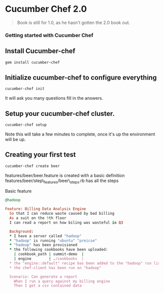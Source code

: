 * Cucumber Chef 2.0
#+BEGIN_QUOTE
Book is still for 1.0, as he hasn't gotten the 2.0 book out.
#+END_QUOTE

*** Getting started with Cucumber Chef
** Install Cucumber-chef
#+BEGIN_SRC ruby
gem install cucumber-chef
#+END_SRC
** Initialize cucumber-chef to configure everything
#+BEGIN_SRC bash
cucumber-chef init
#+END_SRC
It will ask you many questions fill in the answers.
** Setup your cucumber-chef cluster.
#+BEGIN_SRC bash
cucumber-chef setup
#+END_SRC
Note this will take a few minutes to complete, once it's up the environment will be up.
** Creating your first test
#+BEGIN_SRC bash
cucumber-chef create beer
#+END_SRC
features/beer/beer.feature is created with a basic definition
features/beer/step\_features/beer\_steps.rb has all the steps


Basic feature

#+BEGIN_SRC ruby
@hadoop

Feature: Billing Data Analysis Engine
  So that I can reduce waste caused by bad billing
  As a suit on the 5th floor
  I can read a report on how biling was wasteful in Q3

  Background:
  * I have a server called "hadoop"
  * "hadoop" is running "ubuntu" "preicse"
  * "hadoop" has been provisioned
  * the following cookbooks have been uploaded:
    | cookbook_path | summit-demo  |
    | engine        | ./cookbooks  | 
  * the "engine::default" recipe bas been added to the "hadoop" run list
  * the chef-client has been run on "hadoop"

  Scenario: Can generate a report
    When I run a query against my billing engine
    Then I get a csv contained data

#+END_SRC
